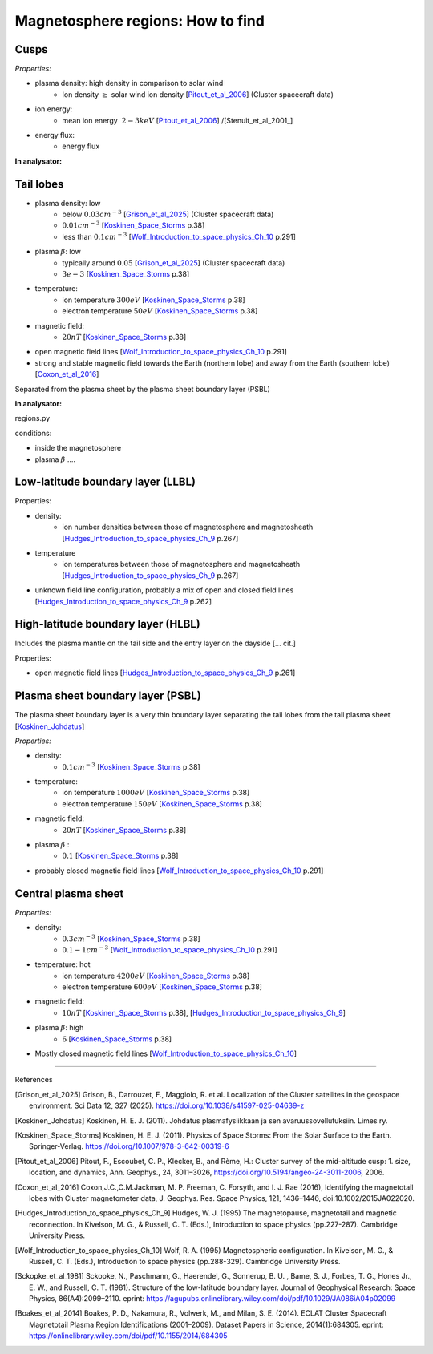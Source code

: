 Magnetosphere regions: How to find
==================================




Cusps
-----


*Properties:*

* plasma density: high density in comparison to solar wind
    * Ion density :math:`\geq` solar wind ion density [Pitout_et_al_2006_] (Cluster spacecraft data)
* ion energy:
    * mean ion energy :math:`~2-3 keV` [Pitout_et_al_2006_] /[Stenuit_et_al_2001_]
* energy flux:
    * energy flux



**In analysator:**


Tail lobes
----------

* plasma density: low
    * below :math:`0.03 cm^{-3}` [Grison_et_al_2025_] (Cluster spacecraft data)
    * :math:`0.01 cm^{-3}` [Koskinen_Space_Storms_ p.38]
    * less than :math:`0.1 cm^{-3}` [Wolf_Introduction_to_space_physics_Ch_10_ p.291]
* plasma :math:`\beta`: low
    * typically around :math:`0.05` [Grison_et_al_2025_] (Cluster spacecraft data)
    * :math:`3e-3` [Koskinen_Space_Storms_ p.38]
* temperature:
    * ion temperature :math:`300 eV` [Koskinen_Space_Storms_ p.38]
    * electron temperature :math:`50 eV` [Koskinen_Space_Storms_ p.38]
* magnetic field:
    * :math:`20 nT` [Koskinen_Space_Storms_ p.38]
* open magnetic field lines [Wolf_Introduction_to_space_physics_Ch_10_ p.291]
* strong and stable magnetic field towards the Earth (northern lobe) and away from the Earth (southern lobe) [Coxon_et_al_2016_]

Separated from the plasma sheet by the plasma sheet boundary layer (PSBL)


**in analysator:**

regions.py

conditions:

* inside the magnetosphere
* plasma :math:`\beta` ....




Low-latitude boundary layer (LLBL)
----------------------------------



Properties:

* density:
    * ion number densities between those of magnetosphere and magnetosheath [Hudges_Introduction_to_space_physics_Ch_9_ p.267] 
* temperature
    * ion temperatures between those of magnetosphere and magnetosheath [Hudges_Introduction_to_space_physics_Ch_9_ p.267] 
* unknown field line configuration, probably a mix of open and closed field lines [Hudges_Introduction_to_space_physics_Ch_9_ p.262]



High-latitude boundary layer (HLBL)
-----------------------------------

Includes the plasma mantle on the tail side and the entry layer on the dayside [... cit.]

Properties:

* open magnetic field lines [Hudges_Introduction_to_space_physics_Ch_9_ p.261]





Plasma sheet boundary layer (PSBL)
----------------------------------

The plasma sheet boundary layer is a very thin boundary layer separating the tail lobes from the tail plasma sheet [Koskinen_Johdatus_]

*Properties:*

* density:
    * :math:`0.1 cm^{-3}` [Koskinen_Space_Storms_ p.38]
* temperature:
    * ion temperature :math:`1000 eV` [Koskinen_Space_Storms_ p.38]
    * electron temperature :math:`150 eV` [Koskinen_Space_Storms_ p.38]
* magnetic field:
    * :math:`20 nT` [Koskinen_Space_Storms_ p.38]
* plasma :math:`\beta` :
    * :math:`0.1` [Koskinen_Space_Storms_ p.38]
* probably closed magnetic field lines [Wolf_Introduction_to_space_physics_Ch_10_ p.291]




Central plasma sheet
--------------------


*Properties:*

* density:
    * :math:`0.3 cm^{-3}` [Koskinen_Space_Storms_ p.38]
    * :math:`0.1-1 cm^{-3}` [Wolf_Introduction_to_space_physics_Ch_10_ p.291]
* temperature: hot
    * ion temperature :math:`4200 eV` [Koskinen_Space_Storms_ p.38]
    * electron temperature :math:`600 eV` [Koskinen_Space_Storms_ p.38]
* magnetic field:
    * :math:`10 nT` [Koskinen_Space_Storms_ p.38], [Hudges_Introduction_to_space_physics_Ch_9_]
* plasma :math:`\beta`: high
    * :math:`6` [Koskinen_Space_Storms_ p.38]
* Mostly closed magnetic field lines [Wolf_Introduction_to_space_physics_Ch_10_]




------------

References 

.. [Grison_et_al_2025] Grison, B., Darrouzet, F., Maggiolo, R. et al. Localization of the Cluster satellites in the geospace environment. Sci Data 12, 327 (2025). https://doi.org/10.1038/s41597-025-04639-z
.. [Koskinen_Johdatus] Koskinen, H. E. J. (2011). Johdatus plasmafysiikkaan ja sen avaruussovellutuksiin. Limes ry.
.. [Koskinen_Space_Storms] Koskinen, H. E. J. (2011). Physics of Space Storms: From the Solar Surface to the Earth. Springer-Verlag. https://doi.org/10.1007/978-3-642-00319-6
.. [Pitout_et_al_2006] Pitout, F., Escoubet, C. P., Klecker, B., and Rème, H.: Cluster survey of the mid-altitude cusp: 1. size, location, and dynamics, Ann. Geophys., 24, 3011–3026, https://doi.org/10.5194/angeo-24-3011-2006, 2006.
.. [Coxon_et_al_2016] Coxon,J.C.,C.M.Jackman, M. P. Freeman, C. Forsyth, and I. J. Rae (2016), Identifying the magnetotail lobes with Cluster magnetometer data, J. Geophys. Res. Space Physics, 121, 1436–1446, doi:10.1002/2015JA022020.
.. [Hudges_Introduction_to_space_physics_Ch_9] Hudges, W. J. (1995) The magnetopause, magnetotail and magnetic reconnection. In Kivelson, M. G., & Russell, C. T. (Eds.), Introduction to space physics (pp.227-287). Cambridge University Press.
.. [Wolf_Introduction_to_space_physics_Ch_10] Wolf, R. A. (1995) Magnetospheric configuration. In Kivelson, M. G., & Russell, C. T. (Eds.), Introduction to space physics (pp.288-329). Cambridge University Press.
.. [Sckopke_et_al_1981] Sckopke, N., Paschmann, G., Haerendel, G., Sonnerup, B. U. , Bame, S. J., Forbes, T. G., Hones Jr., E. W., and Russell, C. T. (1981). Structure of the low-latitude boundary layer. Journal of Geophysical Research: Space Physics, 86(A4):2099–2110. eprint: https://agupubs.onlinelibrary.wiley.com/doi/pdf/10.1029/JA086iA04p02099
.. [Boakes_et_al_2014] Boakes, P. D., Nakamura, R., Volwerk, M., and Milan, S. E. (2014). ECLAT Cluster Spacecraft Magnetotail Plasma Region Identifications (2001–2009). Dataset Papers in Science, 2014(1):684305. eprint: https://onlinelibrary.wiley.com/doi/pdf/10.1155/2014/684305
